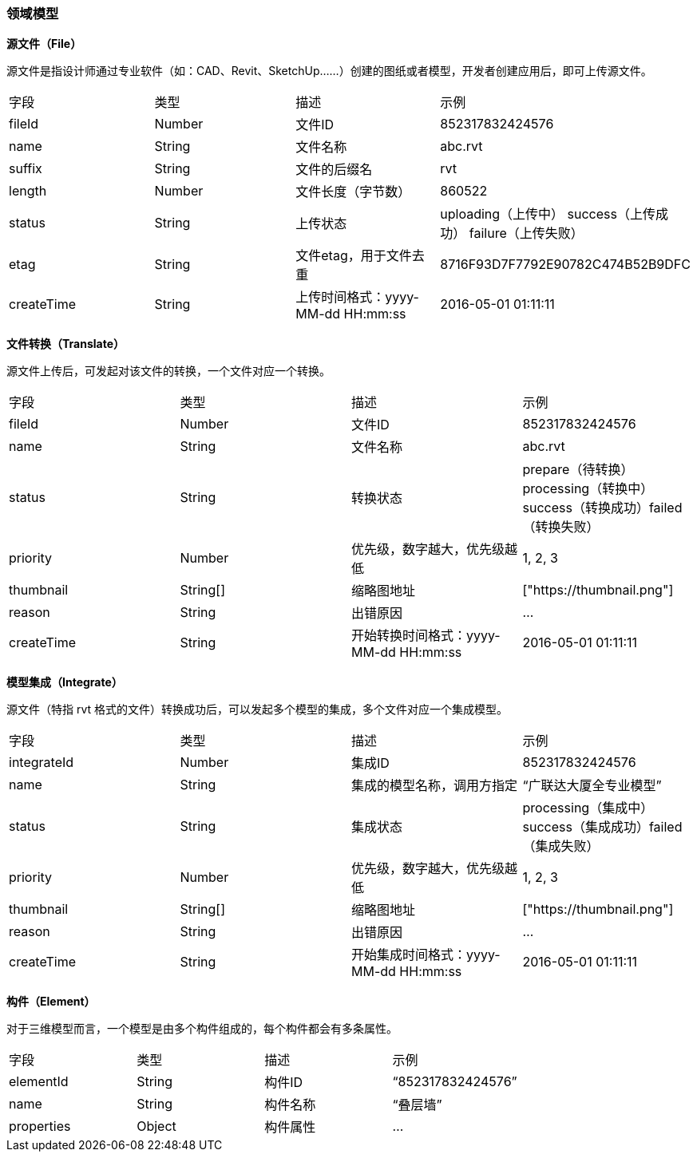 === 领域模型
*源文件（File）*

源文件是指设计师通过专业软件（如：CAD、Revit、SketchUp……）创建的图纸或者模型，开发者创建应用后，即可上传源文件。
|===
|字段|类型|描述 |示例
|fileId |Number |文件ID|852317832424576
|name |String|文件名称 |abc.rvt
|suffix |String |文件的后缀名|rvt
|length|Number|文件长度（字节数）|860522
|status|String|上传状态|uploading（上传中） success（上传成功） failure（上传失败）
|etag|String |文件etag，用于文件去重 |	8716F93D7F7792E90782C474B52B9DFC
|createTime |String |上传时间格式：yyyy-MM-dd HH:mm:ss 	|2016-05-01 01:11:11
|===

*文件转换（Translate）*

源文件上传后，可发起对该文件的转换，一个文件对应一个转换。
|===
|字段|类型|描述|示例
|fileId |Number |文件ID |852317832424576
|name|String |文件名称|abc.rvt
|status|String|转换状态|prepare（待转换）processing（转换中）success（转换成功）failed（转换失败）
|priority|Number|优先级，数字越大，优先级越低|1, 2, 3
|thumbnail|String[] |缩略图地址|["https://thumbnail.png"]
|reason |String |出错原因 |…
|createTime|String|开始转换时间格式：yyyy-MM-dd HH:mm:ss |2016-05-01 01:11:11
|===

*模型集成（Integrate）*

源文件（特指 rvt 格式的文件）转换成功后，可以发起多个模型的集成，多个文件对应一个集成模型。
|===
|字段|类型|描述|示例
|integrateId |Number |集成ID |852317832424576
|name|String|集成的模型名称，调用方指定 |“广联达大厦全专业模型”
|status|String|集成状态|processing（集成中）success（集成成功）failed（集成失败）
|priority|Number|优先级，数字越大，优先级越低|1, 2, 3
|thumbnail|String[]|缩略图地址|["https://thumbnail.png"]
|reason |String |出错原因|…
|createTime 	|String 	|开始集成时间格式：yyyy-MM-dd HH:mm:ss |	2016-05-01 01:11:11
|===
*构件（Element）*

对于三维模型而言，一个模型是由多个构件组成的，每个构件都会有多条属性。
|===
|字段|类型|	描述|示例
|elementId|String|构件ID|“852317832424576”
|name|String|构件名称 |“叠层墙”
|properties|Object|构件属性|	…
|===